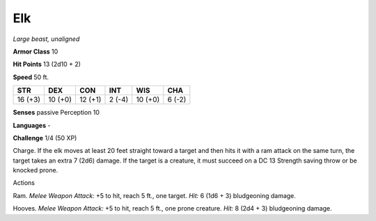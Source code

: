 Elk
---


.. https://stackoverflow.com/questions/11984652/bold-italic-in-restructuredtext

.. raw:: html

   <style type="text/css">
     span.bolditalic {
       font-weight: bold;
       font-style: italic;
     }
   </style>

.. role:: bi
   :class: bolditalic


*Large beast, unaligned*

**Armor Class** 10

**Hit Points** 13 (2d10 + 2)

**Speed** 50 ft.

+-----------+-----------+-----------+-----------+-----------+-----------+
| **STR**   | **DEX**   | **CON**   | **INT**   | **WIS**   | **CHA**   |
+===========+===========+===========+===========+===========+===========+
| 16 (+3)   | 10 (+0)   | 12 (+1)   | 2 (-4)    | 10 (+0)   | 6 (-2)    |
+-----------+-----------+-----------+-----------+-----------+-----------+

**Senses** passive Perception 10

**Languages** -

**Challenge** 1/4 (50 XP)

:bi:`Charge`. If the elk moves at least 20 feet straight toward a target
and then hits it with a ram attack on the same turn, the target takes an
extra 7 (2d6) damage. If the target is a creature, it must succeed on a
DC 13 Strength saving throw or be knocked prone.

Actions
       

:bi:`Ram`. *Melee Weapon Attack:* +5 to hit, reach 5 ft., one target.
*Hit:* 6 (1d6 + 3) bludgeoning damage.

:bi:`Hooves`. *Melee Weapon Attack:* +5 to hit, reach 5 ft., one prone
creature. *Hit:* 8 (2d4 + 3) bludgeoning damage.

